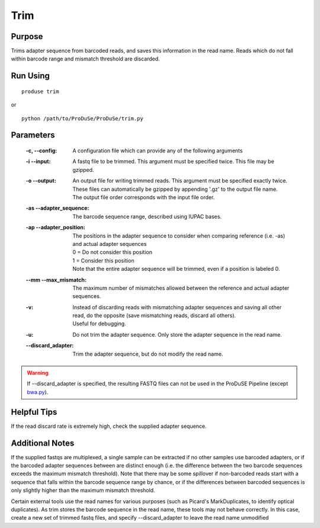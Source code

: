 Trim
============

Purpose
^^^^^^^

Trims adapter sequence from barcoded reads, and saves this information in the read name.
Reads which do not fall within barcode range and mismatch threshold are discarded.

Run Using
^^^^^^^^^

::

    produse trim

or

::

    python /path/to/ProDuSe/ProDuSe/trim.py

Parameters
^^^^^^^^^^

    :-c, --config:
        A configuration file which can provide any of the following arguments
    :-i --input:
        A fastq file to be trimmed. This argument must be specified twice. This file may be gzipped.
    :-o --output:
        | An output file for writing trimmed reads. This argument must be specified exactly twice.
        | These files can automatically be gzipped by appending '.gz' to the output file name.
        | The output file order corresponds with the input file order.
    :-as --adapter_sequence:
        The barcode sequence range, described using IUPAC bases.
    :-ap --adapter_position:
        | The positions in the adapter sequence to consider when comparing reference (i.e. -as) and actual adapter sequences
        | 0 = Do not consider this position
        | 1 = Consider this position
        | Note that the entire adapter sequence will be trimmed, even if a position is labeled 0.
    :--mm --max_mismatch:
        The maximum number of mismatches allowed between the reference and actual adapter sequences.
    :-v:
        | Instead of discarding reads with mismatching adapter sequences and saving all other read, do the opposite (save mismatching reads, discard all others).
        | Useful for debugging.
    :-u:
        Do not trim the adapter sequence. Only store the adapter sequence in the read name.
    :--discard_adapter:
        Trim the adapter sequence, but do not modify the read name.

.. warning:: If --discard_adapter is specified, the resulting FASTQ files can not be used in the ProDuSE Pipeline (except bwa.py_).
    
    .. _bwa.py: bwa.html

Helpful Tips
^^^^^^^^^^^^

If the read discard rate is extremely high, check the supplied adapter sequence.

Additional Notes
^^^^^^^^^^^^^^^^

If the supplied fastqs are multiplexed, a single sample can be extracted if no other samples use barcoded adapters, or if the barcoded adapter sequences between are distinct enough (i.e. the difference between the two barcode sequences exceeds the maximum mismatch threshold).
Note that there may be some spillover if non-barcoded reads start with a sequence that falls within the barcode sequence range by chance, or if the differences between barcoded sequences is only slightly higher than the maximum mismatch threshold.

Certain external tools use the read names for various purposes (such as Picard's MarkDuplicates, to identify optical duplicates). As trim stores the barcode sequence in the read name, these tools may not behave correctly. In this case, create a new set of trimmed fastq files, and specify --discard_adapter to leave the read name unmodified